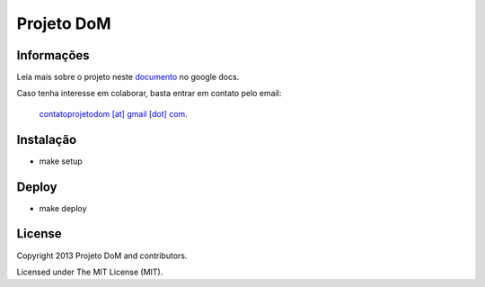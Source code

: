 Projeto DoM
====================

Informações
-----------

Leia mais sobre o projeto neste `documento <https://bitly.com/projetodomgithub>`_ no google docs.

Caso tenha interesse em colaborar, basta entrar em contato pelo email:

  `contatoprojetodom [at] gmail [dot] com <mailto:contatoprojetodom@gmail.com>`_.
  
  
Instalação
----------

- make setup

Deploy
------

- make deploy

License
-------

Copyright 2013 Projeto DoM and contributors.

Licensed under The MIT License (MIT).
